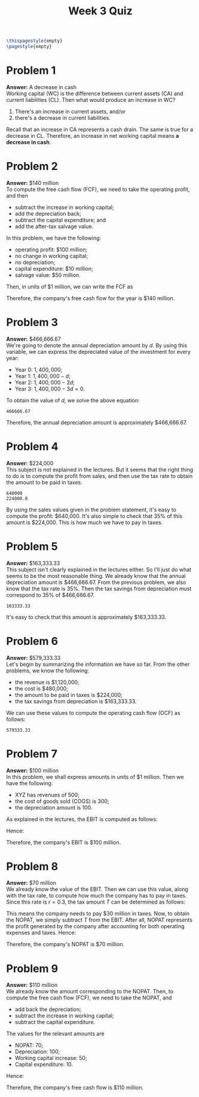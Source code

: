 :PROPERTIES:
:UNNUMBERED: notoc
:END:

#+AUTHOR: Marcio Woitek
#+TITLE: Week 3 Quiz
#+LATEX_HEADER: \usepackage[a4paper,left=1cm,right=1cm,top=1cm,bottom=1cm]{geometry}
#+LATEX_HEADER: \usepackage[american]{babel}
#+LATEX_HEADER: \usepackage{enumitem}
#+LATEX_HEADER: \usepackage{float}
#+LATEX_HEADER: \usepackage[sc]{mathpazo}
#+LATEX_HEADER: \linespread{1.05}
#+LATEX_HEADER: \renewcommand{\labelitemi}{$\rhd$}
#+LATEX_HEADER: \setlength\parindent{0pt}
#+LATEX_HEADER: \setlist[itemize]{leftmargin=*}
#+LATEX_HEADER: \setlist{nosep}
#+OPTIONS: ':t
#+OPTIONS: author:nil
#+OPTIONS: date:nil
#+OPTIONS: title:nil
#+OPTIONS: toc:nil
#+STARTUP: hideblocks

#+BEGIN_SRC latex
\thispagestyle{empty}
\pagestyle{empty}
#+END_SRC

* Problem 1

*Answer:* A decrease in cash\\

Working capital (WC) is the difference between current assets (CA) and current
liabilities (CL). Then what would produce an increase in WC?
1. There's an increase in current assets, and/or
2. there's a decrease in current liabilities.
Recall that an increase in CA represents a cash drain. The same is true for a
decrease in CL. Therefore, an increase in net working capital means *a decrease
in cash*.

* Problem 2

*Answer:* $140 million\\

To compute the free cash flow (FCF), we need to take the operating profit, and
then
- subtract the increase in working capital;
- add the depreciation back;
- subtract the capital expenditure; and
- add the after-tax salvage value.
In this problem, we have the following:
- operating profit: $100 million;
- no change in working capital;
- no depreciation;
- capital expenditure: $10 million;
- salvage value: $50 million.
Then, in units of $1 million, we can write the FCF as
\begin{equation}
\mathrm{FCF}=100-0+0-10+50=140.
\end{equation}
Therefore, the company's free cash flow for the year is $140 million.

* Problem 3

*Answer:* $466,666.67\\

We're going to denote the annual depreciation amount by \( d \). By using this
variable, we can express the depreciated value of the investment for every year:
- Year 0: \( 1,400,000 \);
- Year 1: \( 1,400,000-d \);
- Year 2: \( 1,400,000-2d \);
- Year 3: \( 1,400,000-3d=0 \).
To obtain the value of \( d \), we solve the above equation:
#+NAME: problem_3
#+BEGIN_SRC python :results output :exports none
print(round(1400000 / 3, 2))
#+END_SRC
#+RESULTS: problem_3
: 466666.67
\begin{align}
  \begin{split}
    1,400,000-3d&=0\\
    3d&=1,400,000\\
    d&=\frac{1,400,000}{3}\\
    d&\approx 466,666.67
  \end{split}
\end{align}
Therefore, the annual depreciation amount is approximately $466,666.67.

* Problem 4

*Answer:* $224,000\\

This subject is not explained in the lectures. But it seems that the right thing
to do is to compute the profit from sales, and then use the tax rate to obtain
the amount to be paid in taxes.
#+NAME: problem_4
#+BEGIN_SRC python :results output :exports none
revenue = 1120000
cost = 480000
profit = revenue - cost
print(round(profit, 2))
tax_rate = 0.35
tax_amount = profit * tax_rate
print(round(tax_amount, 2))
#+END_SRC
#+RESULTS: problem_4
: 640000
: 224000.0
By using the sales values given in the problem statement, it's easy to compute
the profit: $640,000. It's also simple to check that 35% of this amount is
$224,000. This is how much we have to pay in taxes.

* Problem 5

*Answer:* $163,333.33\\

This subject isn't clearly explained in the lectures either. So I'll just do
what seems to be the most reasonable thing. We already know that the annual
depreciation amount is $466,666.67. From the previous problem, we also know that
the tax rate is 35%. Then the tax savings from depreciation must correspond to
35% of $466,666.67.
#+NAME: problem_5
#+BEGIN_SRC python :results output :exports none
depreciation = 1400000 / 3
tax_rate = 0.35
savings = depreciation * tax_rate
print(round(savings, 2))
#+END_SRC
#+RESULTS: problem_5
: 163333.33
It's easy to check that this amount is approximately $163,333.33.

* Problem 6

*Answer:* $579,333.33\\

Let's begin by summarizing the information we have so far. From the other
problems, we know the following:
- the revenue is $1,120,000;
- the cost is $480,000;
- the amount to be paid in taxes is $224,000;
- the tax savings from depreciation is $163,333.33.
We can use these values to compute the operating cash flow (OCF) as follows:
#+NAME: problem_6
#+BEGIN_SRC python :results output :exports none
revenue = 1120000
cost = 480000
profit = revenue - cost

tax_rate = 0.35
tax_amount = profit * tax_rate
depreciation = 1400000 / 3
savings = depreciation * tax_rate

ocf = profit - tax_amount + savings
print(round(ocf, 2))
#+END_SRC
#+RESULTS: problem_6
: 579333.33
\begin{equation}
\mathrm{OCF}=1,120,000-480,000-224,000+163,333.33=579,333.33.
\end{equation}

* Problem 7

*Answer:* $100 million\\

In this problem, we shall express amounts in units of $1 million. Then we have
the following:
- XYZ has revenues of 500;
- the cost of goods sold (COGS) is 300;
- the depreciation amount is 100.
As explained in the lectures, the EBIT is computed as follows:
\begin{equation}
\mathrm{EBIT}=\mathrm{Revenues}-\mathrm{COGS}-\mathrm{Depreciation}.
\end{equation}
Hence:
\begin{equation}
\mathrm{EBIT}=500-300-100=100.
\end{equation}
Therefore, the company's EBIT is $100 million.

* Problem 8

*Answer:* $70 million\\

We already know the value of the EBIT. Then we can use this value, along with
the tax rate, to compute how much the company has to pay in taxes. Since this
rate is \( r=0.3 \), the tax amount \( T \) can be determined as follows:
\begin{align}
  \begin{split}
    T&=\mathrm{EBIT}\times r\\
    &=100\times 0.3\\
    &=30.
  \end{split}
\end{align}
This means the company needs to pay $30 million in taxes. Now, to obtain the
NOPAT, we simply subtract \( T \) from the EBIT. After all, NOPAT represents the
profit generated by the company after accounting for both operating expenses and
taxes. Hence:
\begin{align}
  \begin{split}
    \mathrm{NOPAT}&=\mathrm{EBIT}-T\\
    &=100-30\\
    &=70.
  \end{split}
\end{align}
Therefore, the company's NOPAT is $70 million.

* Problem 9

*Answer:* $110 million\\

We already know the amount corresponding to the NOPAT. Then, to compute the free
cash flow (FCF), we need to take the NOPAT, and
- add back the depreciation;
- subtract the increase in working capital;
- subtract the capital expenditure.
The values for the relevant amounts are
- NOPAT: 70;
- Depreciation: 100;
- Working capital increase: 50;
- Capital expenditure: 10.
Hence:
\begin{equation}
\mathrm{FCF}=70+100-50-10=110.
\end{equation}
Therefore, the company's free cash flow is $110 million.

# Local Variables:
# ispell-alternate-dictionary: "american"
# End:
